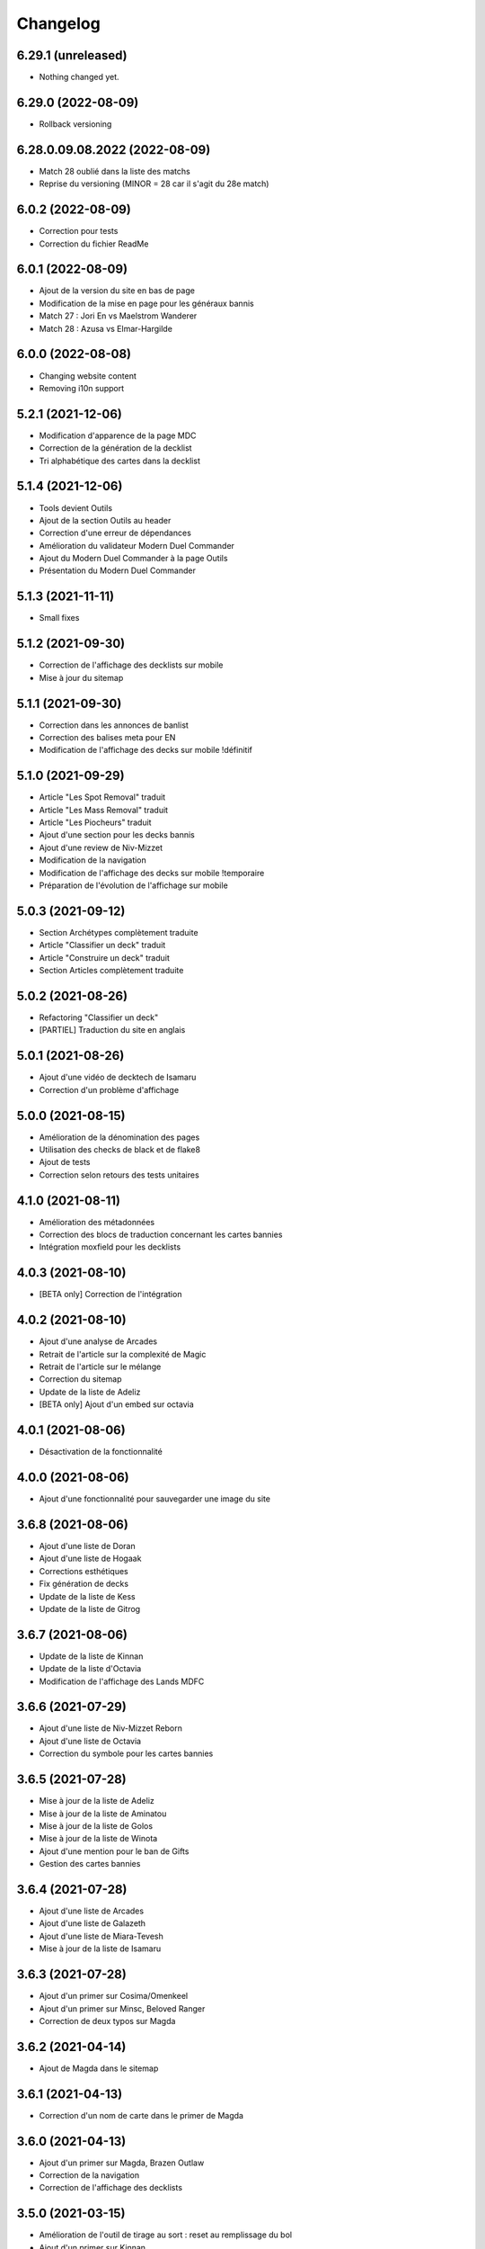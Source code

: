 Changelog
=========

6.29.1 (unreleased)
-------------------

- Nothing changed yet.


6.29.0 (2022-08-09)
-------------------

- Rollback versioning


6.28.0.09.08.2022 (2022-08-09)
------------------------------

- Match 28 oublié dans la liste des matchs
- Reprise du versioning (MINOR = 28 car il s'agit du 28e match)


6.0.2 (2022-08-09)
------------------

- Correction pour tests
- Correction du fichier ReadMe


6.0.1 (2022-08-09)
------------------

- Ajout de la version du site en bas de page
- Modification de la mise en page pour les généraux bannis
- Match 27 : Jori En vs Maelstrom Wanderer
- Match 28 : Azusa vs Elmar-Hargilde


6.0.0 (2022-08-08)
------------------

- Changing website content
- Removing i10n support


5.2.1 (2021-12-06)
------------------

- Modification d'apparence de la page MDC
- Correction de la génération de la decklist
- Tri alphabétique des cartes dans la decklist


5.1.4 (2021-12-06)
------------------

- Tools devient Outils
- Ajout de la section Outils au header
- Correction d'une erreur de dépendances
- Amélioration du validateur Modern Duel Commander
- Ajout du Modern Duel Commander à la page Outils
- Présentation du Modern Duel Commander


5.1.3 (2021-11-11)
------------------

- Small fixes


5.1.2 (2021-09-30)
------------------

- Correction de l'affichage des decklists sur mobile
- Mise à jour du sitemap


5.1.1 (2021-09-30)
------------------

- Correction dans les annonces de banlist
- Correction des balises meta pour EN
- Modification de l'affichage des decks sur mobile !définitif


5.1.0 (2021-09-29)
------------------

- Article "Les Spot Removal" traduit
- Article "Les Mass Removal" traduit
- Article "Les Piocheurs" traduit
- Ajout d'une section pour les decks bannis
- Ajout d'une review de Niv-Mizzet
- Modification de la navigation
- Modification de l'affichage des decks sur mobile !temporaire
- Préparation de l'évolution de l'affichage sur mobile


5.0.3 (2021-09-12)
------------------

- Section Archétypes complètement traduite
- Article "Classifier un deck" traduit
- Article "Construire un deck" traduit
- Section Articles complètement traduite


5.0.2 (2021-08-26)
------------------

- Refactoring "Classifier un deck"
- [PARTIEL] Traduction du site en anglais


5.0.1 (2021-08-26)
------------------

- Ajout d'une vidéo de decktech de Isamaru
- Correction d'un problème d'affichage


5.0.0 (2021-08-15)
------------------

- Amélioration de la dénomination des pages
- Utilisation des checks de black et de flake8
- Ajout de tests
- Correction selon retours des tests unitaires


4.1.0 (2021-08-11)
------------------

- Amélioration des métadonnées
- Correction des blocs de traduction concernant les cartes bannies
- Intégration moxfield pour les decklists


4.0.3 (2021-08-10)
------------------

- [BETA only] Correction de l'intégration


4.0.2 (2021-08-10)
------------------

- Ajout d'une analyse de Arcades
- Retrait de l'article sur la complexité de Magic
- Retrait de l'article sur le mélange
- Correction du sitemap
- Update de la liste de Adeliz
- [BETA only] Ajout d'un embed sur octavia


4.0.1 (2021-08-06)
------------------

- Désactivation de la fonctionnalité


4.0.0 (2021-08-06)
------------------

- Ajout d'une fonctionnalité pour sauvegarder une image du site


3.6.8 (2021-08-06)
------------------

- Ajout d'une liste de Doran
- Ajout d'une liste de Hogaak
- Corrections esthétiques
- Fix génération de decks
- Update de la liste de Kess
- Update de la liste de Gitrog


3.6.7 (2021-08-06)
------------------

- Update de la liste de Kinnan
- Update de la liste d'Octavia
- Modification de l'affichage des Lands MDFC


3.6.6 (2021-07-29)
------------------

- Ajout d'une liste de Niv-Mizzet Reborn
- Ajout d'une liste de Octavia
- Correction du symbole pour les cartes bannies


3.6.5 (2021-07-28)
------------------

- Mise à jour de la liste de Adeliz
- Mise à jour de la liste de Aminatou
- Mise à jour de la liste de Golos
- Mise à jour de la liste de Winota
- Ajout d'une mention pour le ban de Gifts
- Gestion des cartes bannies


3.6.4 (2021-07-28)
------------------

- Ajout d'une liste de Arcades
- Ajout d'une liste de Galazeth
- Ajout d'une liste de Miara-Tevesh
- Mise à jour de la liste de Isamaru


3.6.3 (2021-07-28)
------------------

- Ajout d'un primer sur Cosima/Omenkeel
- Ajout d'un primer sur Minsc, Beloved Ranger
- Correction de deux typos sur Magda


3.6.2 (2021-04-14)
------------------

- Ajout de Magda dans le sitemap


3.6.1 (2021-04-13)
------------------

- Correction d'un nom de carte dans le primer de Magda


3.6.0 (2021-04-13)
------------------

- Ajout d'un primer sur Magda, Brazen Outlaw
- Correction de la navigation
- Correction de l'affichage des decklists


3.5.0 (2021-03-15)
------------------

- Amélioration de l'outil de tirage au sort : reset au remplissage du bol
- Ajout d'un primer sur Kinnan


3.4.1 (2021-02-26)
------------------

- Mise à jour du site map
- Optimisation de l'affichage
- Correction d'erreurs de saisie (Archétypes, listes et article)


3.4.0 (2021-02-25)
------------------

- Versioning fix
- Section name change
- Ajout d'un outil de tirage au sort


3.3.3 (2021-02-25)
------------------

- Correction typographie dans Grenzo


3.3.2 (2021-02-24)
------------------

- Mise à jour du site map


3.3.1 (2021-02-24)
------------------

- Correction de l'alignement d'une image dans Grenzo


3.3.0 (2021-02-24)
------------------

- Préparation de la traduction en anglais
- Proof-reading de plusieurs articles
- Ajout d'un primer sur Grenzo, Dungeon Warden


3.2.5 (2021-02-18)
------------------

- Amélioration du simulateur A+B


3.2.4 (2021-02-18)
------------------

- Déplacement des images des Ik-O-Maths
- Correction du paragraphe de présentation des Ik-O-Maths
- Correction d'un problème d'affichage sur mobile


3.2.3 (2021-02-18)
------------------

- Création d'un layout pour les futurs calculateurs
- Ajout des Ik-O-Maths
- Correction des titres d'articles


3.2.2 (2021-02-17)
------------------

- Correction du nom d'une carte dans l'article A+B
- Correction des valeurs limites pour le calcul de la série


3.2.1 (2021-02-17)
------------------

- Ajout d'un descriptif pour le simulateur A+B


3.2.0 (2021-02-17)
------------------

- Ajout d'une section non-répertoriée de simulateurs
- Ajout d'un simulateur pour l'accès a A+B


3.1.3 (2021-02-17)
------------------

- Correction d'un problème de sécurité avec les liens externes
- Amélioration de l'affichage du texte pendant le chargement des polices
- Correction du ralentissement de chargement des decklists
- Correction des packages en backend


3.1.2 (2021-02-16)
------------------

- Corrections sur Orvar
- Correction du pseudo


3.1.1 (2021-02-16)
------------------

- Correction d'un lien sur le primer d'Orvar
- Ajout du pseudo de Soullessoni


3.1.0 (2021-02-16)
------------------

- Ajout d'un article sur la complexité mathématique de Magic 1/4
- Ajout d'un article sur la complexité mathématique de Magic 2/4
- Ajout d'un primer sur Orvar, the All-Form


3.0.5 (2021-02-12)
------------------

- Ajout d'un lien vers les livres de Patrick Chapin
- Corrections dans le footer


3.0.4 (2021-02-08)
------------------

- Corrections sur l'article sur la méthode de deckbuilding


3.0.3 (2021-02-07)
------------------

- Ajout d'un article sur la méthode de deckbuilding
- Modification de carte "identité" pour certains articles
- Améliorations cosmétiques


3.0.2 (2021-02-03)
------------------

- Amélioration de la génération des decklists
- Amélioration de l'affichage de l'analyse de Winota
- Amélioration de l'affichage des deckslists
- Mise à jour des listes et indication des dates de publication
- Amélioration de l'affichage des titres des articles


3.0.1 (2021-02-02)
------------------

- Modification de carte "identité" pour certains articles
- Modification du ratio d'affichage des decklists


3.0.0 (2021-02-02)
------------------

- Modification de la navigation dans les articles
- Modification de l'apparence des sections
- Remplacement de la bannière
- Mise à jour de la page d'accueil
- Nouvelle apparence
- Suppression de l'affichage au clic
- Ajout de Popper/Tippy pour l'affichage des cartes (1/2)
- Ajout de Popper/Tippy pour l'affichage des cartes (2/2)
- Modification de l'affichage des decklists
- Correction du display des cartes dans les articles
- Correction du display des cartes dans les pages "portfolio"


2.4.1 (2021-02-02)
------------------

- Mise à jour du sitemap
- Ajout d'une présentation de Kelsien


2.4.0 (2021-01-26)
------------------

- Ajout d'une présentation d'Adeliz
- Ajout d'une présentation de Golos


2.3.1 (2021-01-24)
------------------

- Corrections dans la définition des archétypes
- Corrections dans l'analyse d'Isamaru


2.3.0 (2021-01-24)
------------------

- Preloading style and core script for faster rendering
- Preloading decklist rendering
- Fixing hover issue in articles


2.2.0 (2021-01-24)
------------------

- Ajout de trois review sur des decks du Codex
- Fix présentation pour prochaine section
- Ajout d'une review rapide de Isamaru


2.1.0 (2021-01-23)
------------------

- Fix nom de certaines pages
- Correction page "archétypes"
- Fix un lien
- Ajout d'une review rapide de Venser


2.0.12 (2021-01-23)
-------------------

- Fix de la page "Cartes thématiques"
- Retrait de l'image manquante pour zombie33


2.0.11 (2021-01-18)
-------------------

- Ajout disclaimer page Archétypes


2.0.10 (2021-01-17)
-------------------

- Ajout d'une cartouche wip dans section archetype
- Ajout d'une liste de Adeliz, the Cinder Wind
- Ajout d'une liste de Aminatou, the Fateshifter
- Ajout d'une liste de Golos, Tireless Pilgrim
- Ajout d'une liste de The Gitrog Monster
- Ajout d'une liste de Titania, Protector of Argoth


2.0.9 (2021-01-16)
------------------

- Ajout de la page sur les bounces
- Ajout de la page sur les cantrips
- MAJ liste de Winota vers version 5.1
- Ajout de 3 decklistes


2.0.8 (2021-01-07)
------------------

- Fix card display in decklists


2.0.7 (2021-01-07)
------------------

- Upgrade win-o-math calculator
- Ajout présentation rapide de Winota


2.0.6 (2021-01-07)
------------------

- Fix decklist converter
- Fix Winota decklist


2.0.5 (2021-01-07)
------------------

- Update robots.txt


2.0.4 (2021-01-06)
------------------

- Ajout des Win-o-Maths


2.0.3 (2021-01-06)
------------------

- Fix Manifest


2.0.2 (2021-01-06)
------------------

- Fix favicon


2.0.1 (2021-01-06)
------------------

- Fix title index.html


2.0.0 (2021-01-06)
------------------

- Retrait des sets "Secret Lair", "Master" et "Funny"
- Ajout des titres de page différenciés


1.2.7 (2021-01-06)
------------------

- Fixed backend problem (wrong permission on vps folder)
- Back to 1.2.4


1.2.6 (2021-01-06)
------------------

- library.json.gz


1.2.5 (2021-01-06)
------------------

- Send library.json.gz


1.2.4 (2021-01-06)
------------------

- Écriture de la page grosses créatures
- Suppression d'une fonction en doublon dans le backend


1.2.3 (2021-01-04)
------------------

- Ajout robots.txt
- Ajout sitemap.xml
- Ajout d'une méthode pour les servir directement


1.2.2 (2021-01-04)
------------------

- Ajout d'un paragraphe sur les enchants à mana dans ramp
- Ajout d'un paragraphe sur les enchants à mana dans dorks
- Retrait du tip dans l'analyse de Kess
- Ajout d'une balise `<meta name="robots" content="all">` pour le data crawling


1.2.1 (2021-01-04)
------------------

- Corrections de l'outil analytique


1.2.0 (2021-01-04)
------------------

- Ajout outil analytique


1.1.1 (2021-01-04)
------------------

- Espacement entre paragraphes
- Correction de la page "ramp"


1.1.0 (2021-01-04)
------------------

- Correction des couleurs des decklists "light"
- Correction de l'espacement des cartes thématiques
- Changement de l'entrée "la recherche de créatures" par "les mana dorks"
- Rédaction de la page de ramp
- Rédaction de la page de mana dork


1.0.1 (2021-01-03)
------------------

- Fix og_description


1.0.0 (2021-01-03)
------------------

- Site en beta
